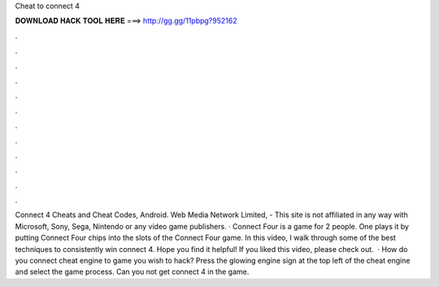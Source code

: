 Cheat to connect 4

𝐃𝐎𝐖𝐍𝐋𝐎𝐀𝐃 𝐇𝐀𝐂𝐊 𝐓𝐎𝐎𝐋 𝐇𝐄𝐑𝐄 ===> http://gg.gg/11pbpg?952162

.

.

.

.

.

.

.

.

.

.

.

.

Connect 4 Cheats and Cheat Codes, Android. Web Media Network Limited, - This site is not affiliated in any way with Microsoft, Sony, Sega, Nintendo or any video game publishers. · Connect Four is a game for 2 people. One plays it by putting Connect Four chips into the slots of the Connect Four game. In this video, I walk through some of the best techniques to consistently win connect 4. Hope you find it helpful! If you liked this video, please check out.  · How do you connect cheat engine to game you wish to hack? Press the glowing engine sign at the top left of the cheat engine and select the game process. Can you not get connect 4 in the game.